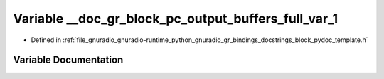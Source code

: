 .. _exhale_variable_block__pydoc__template_8h_1a1d46a9c74e2890d22c02a4b3a51462cc:

Variable __doc_gr_block_pc_output_buffers_full_var_1
====================================================

- Defined in :ref:`file_gnuradio_gnuradio-runtime_python_gnuradio_gr_bindings_docstrings_block_pydoc_template.h`


Variable Documentation
----------------------


.. doxygenvariable:: __doc_gr_block_pc_output_buffers_full_var_1
   :project: gnuradio